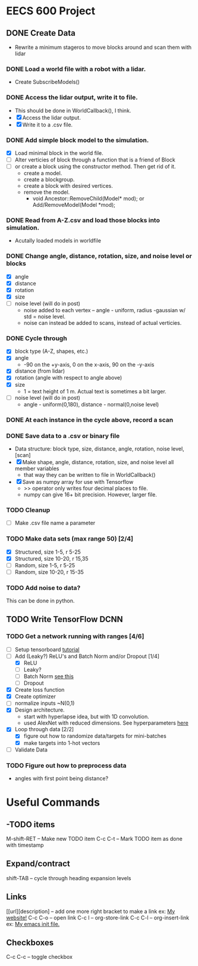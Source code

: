 * EECS 600 Project
** DONE Create Data
   CLOSED: [2016-12-09 Fri 16:43]
   - Rewrite a minimum stageros to move blocks around and scan them with lidar
*** DONE Load a world file with a robot with a lidar.
    CLOSED: [2016-12-05 Mon 15:08]
  + Create SubscribeModels()
*** DONE Access the lidar output, write it to file.
    CLOSED: [2016-12-06 Tue 15:45]
  + This should be done in WorldCallback(), I think.
  + [X] Access the lidar output.
  + [X] Write it to a .csv file.
*** DONE Add simple block model to the simulation.
    CLOSED: [2016-12-09 Fri 15:50]
    - [X] Load minimal block in the world file.
    - [ ] Alter verticies of block through a function that is a friend of Block
    - [ ] or create a block using the constructor method. Then get rid of it.
      - create a model.
      - create a blockgroup.
      - create a block with desired vertices.
      - remove the model.
        - void Ancestor::RemoveChild(Model* mod); or Add/RemoveModel(Model *mod);
*** DONE Read from A-Z.csv and load those blocks into simulation.
    CLOSED: [2016-12-09 Fri 15:51]
    - Acutally loaded models in worldfile
*** DONE Change angle, distance, rotation, size, and noise level or blocks
    CLOSED: [2016-12-09 Fri 15:51]
    - [X] angle
    - [X] distance
    - [X] rotation
    - [X] size
    - [ ] noise level (will do in post)
      - noise added to each vertex -- angle - uniform, radius -gaussian w/ std = noise level.
      - noise can instead be added to scans, instead of actual verticies.
*** DONE Cycle through
    CLOSED: [2016-12-09 Fri 15:52]
    + [X] block type (A-Z, shapes, etc.)
    + [X] angle
      - -90 on the +y-axis, 0 on the x-axis, 90 on the -y-axis
    + [X] distance (from lidar)
    + [X] rotation (angle with respect to angle above)
    + [X] size
      - 1 = text height of 1 m. Actual text is sometimes a bit larger.
    + [ ] noise level (will do in post)
      - angle - uniform(0,180), distance - normal(0,noise level)
*** DONE At each instance in the cycle above, record a scan
    CLOSED: [2016-12-07 Wed 20:56]
*** DONE Save data to a .csv or binary file
    CLOSED: [2016-12-13 Tue 10:42]
    + Data structure: block type, size, distance, angle, rotation, noise level, [scan]
    + [X] Make shape, angle, distance, rotation, size, and noise level all member variables
      - that way they can be written to file in WorldCallback()
    + [X] Save as numpy array for use with Tensorflow
      - >> operator only writes four decimal places to file.
      - numpy can give 16+ bit precision. However, larger file.
*** TODO Cleanup
    - [ ] Make .csv file name a parameter
*** TODO Make data sets (max range 50) [2/4]
    - [X] Structured, size 1-5, r 5-25
    - [X] Structured, size 10-20, r 15,35
    - [ ] Random, size 1-5, r 5-25
    - [ ] Random, size 10-20, r 15-35
*** TODO Add noise to data?
   This can be done in python.

** TODO Write TensorFlow DCNN
*** TODO Get a network running with ranges [4/6]
    - [ ] Setup tensorboard [[https://www.tensorflow.org/how_tos/summaries_and_tensorboard/][tutorial]]
    - [-] Add (Leaky?) ReLU's and Batch Norm and/or Dropout [1/4]
      - [X] ReLU
      - [ ] Leaky?
      - [ ] Batch Norm [[http://bamos.github.io/2016/08/09/deep-completion/][see this]] 
      - [ ] Dropout
    - [X] Create loss function
    - [X] Create optimizer
    - [ ] normalize inputs ~N(0,1)
    - [X] Design architecture.
      - start with hyperlapse idea, but with 1D convolution.
      - used AlexNet with reduced dimensions. See hyperparameters [[file:~/ros_ws/src/lidar_dcnn/scripts/hyperlidar.py::#%20k_i%20=%20height%20of%201d%20convolution%20kernel%20in%20layer%20i][here]]
    - [X] Loop through data [2/2]
      - [X] figure out how to randomize data/targets for mini-batches
      - [X] make targets into 1-hot vectors
    - [ ] Validate Data
*** TODO Figure out how to preprocess data
    - angles with first point being distance?

* Useful Commands
** -TODO items
M-shift-RET -- Make new TODO item
C-c C-t -- Mark TODO item as done with timestamp
** Expand/contract
shift-TAB -- cycle through heading expansion levels
** Links
[[url][description] -- add one more right bracket to make a link
ex: [[http://matthewkle.in/][My website!]]
C-c C-o -- open link
C-c l -- org-store-link
C-c C-l -- org-insert-link
ex: [[file:~/.emacs.d/init.el::(require%20'package)][My emacs init file.]]
** Checkboxes
C-c C-c -- toggle checkbox

